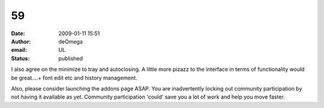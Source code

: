 59
##
:date: 2009-01-11 15:51
:author: deOmega
:email: UL
:status: published

I also agree on the minimize to tray and autoclosing. A little more pizazz to the interface in terms of functionality would be great....+ font edit etc and history management.

Also, please consider launching the addons page ASAP. You are inadvertently locking out community participation by not having it available as yet. Community participation 'could' save you a lot of work and help you move faster.
